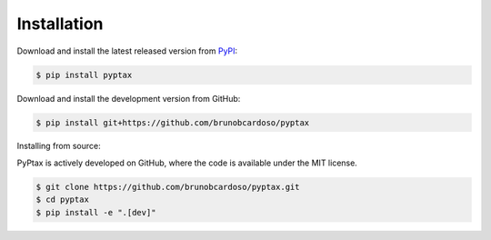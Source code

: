 Installation
============

Download and install the latest released version from `PyPI <https://pypi.python.org/pypi/pyptax/>`__:

.. code-block:: bash

    $ pip install pyptax

Download and install the development version from GitHub:

.. code-block:: bash

    $ pip install git+https://github.com/brunobcardoso/pyptax

Installing from source:

PyPtax is actively developed on GitHub, where the code is available under the MIT license.

.. code-block:: bash

    $ git clone https://github.com/brunobcardoso/pyptax.git
    $ cd pyptax
    $ pip install -e ".[dev]"
